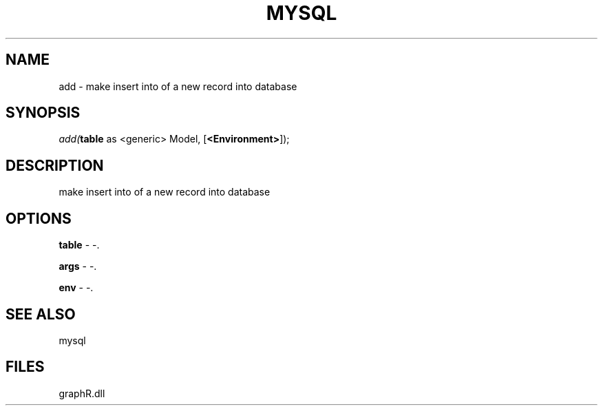 .\" man page create by R# package system.
.TH MYSQL 1 2000-Jan "add" "add"
.SH NAME
add \- make insert into of a new record into database
.SH SYNOPSIS
\fIadd(\fBtable\fR as <generic> Model, 
..., 
[\fB<Environment>\fR]);\fR
.SH DESCRIPTION
.PP
make insert into of a new record into database
.PP
.SH OPTIONS
.PP
\fBtable\fB \fR\- -. 
.PP
.PP
\fBargs\fB \fR\- -. 
.PP
.PP
\fBenv\fB \fR\- -. 
.PP
.SH SEE ALSO
mysql
.SH FILES
.PP
graphR.dll
.PP
